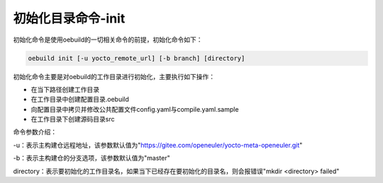 .. _command_index_init:

初始化目录命令-init
############################

初始化命令是使用oebuild的一切相关命令的前提，初始化命令如下：

.. code-block:: console

    oebuild init [-u yocto_remote_url] [-b branch] [directory]

初始化命令主要是对oebuild的工作目录进行初始化，主要执行如下操作：

- 在当下路径创建工作目录

- 在工作目录中创建配置目录.oebuild

- 向配置目录中拷贝并修改公共配置文件config.yaml与compile.yaml.sample

- 在工作目录下创建源码目录src

命令参数介绍：

-u：表示主构建仓远程地址，该参数默认值为"https://gitee.com/openeuler/yocto-meta-openeuler.git"

-b：表示主构建仓的分支选项，该参数默认值为"master"

directory：表示要初始化的工作目录名，如果当下已经存在要初始化的目录名，则会报错误"mkdir <directory> failed"
